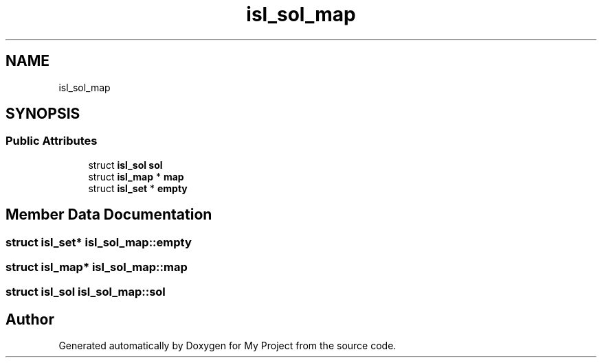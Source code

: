 .TH "isl_sol_map" 3 "Sun Jul 12 2020" "My Project" \" -*- nroff -*-
.ad l
.nh
.SH NAME
isl_sol_map
.SH SYNOPSIS
.br
.PP
.SS "Public Attributes"

.in +1c
.ti -1c
.RI "struct \fBisl_sol\fP \fBsol\fP"
.br
.ti -1c
.RI "struct \fBisl_map\fP * \fBmap\fP"
.br
.ti -1c
.RI "struct \fBisl_set\fP * \fBempty\fP"
.br
.in -1c
.SH "Member Data Documentation"
.PP 
.SS "struct \fBisl_set\fP* isl_sol_map::empty"

.SS "struct \fBisl_map\fP* isl_sol_map::map"

.SS "struct \fBisl_sol\fP isl_sol_map::sol"


.SH "Author"
.PP 
Generated automatically by Doxygen for My Project from the source code\&.
